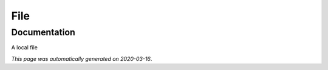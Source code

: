
File
====



Documentation
-------------

A local file

*This page was automatically generated on 2020-03-16*.
